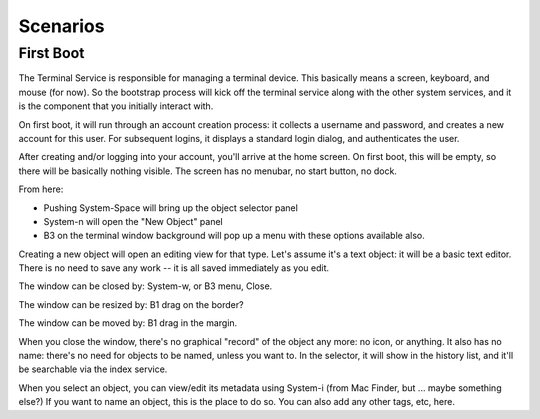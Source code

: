 Scenarios
=========

First Boot
----------

The Terminal Service is responsible for managing a terminal device.  This
basically means a screen, keyboard, and mouse (for now).  So the bootstrap
process will kick off the terminal service along with the other system
services, and it is the component that you initially interact with.

On first boot, it will run through an account creation process: it
collects a username and password, and creates a new account for this
user.  For subsequent logins, it displays a standard login dialog, and
authenticates the user.

After creating and/or logging into your account, you'll arrive at the
home screen.  On first boot, this will be empty, so there will be
basically nothing visible.  The screen has no menubar, no start
button, no dock.

From here:

- Pushing System-Space will bring up the object selector panel
- System-n will open the "New Object" panel
- B3 on the terminal window background will pop up a menu with these
  options available also.

Creating a new object will open an editing view for that type.  Let's
assume it's a text object: it will be a basic text editor.  There is
no need to save any work -- it is all saved immediately as you edit.

The window can be closed by: System-w, or B3 menu, Close.

The window can be resized by: B1 drag on the border?

The window can be moved by: B1 drag in the margin.

When you close the window, there's no graphical "record" of the object
any more: no icon, or anything.  It also has no name: there's no need
for objects to be named, unless you want to.  In the selector, it will
show in the history list, and it'll be searchable via the index service.

When you select an object, you can view/edit its metadata using
System-i (from Mac Finder, but ... maybe something else?)  If you want
to name an object, this is the place to do so.  You can also add any
other tags, etc, here.
